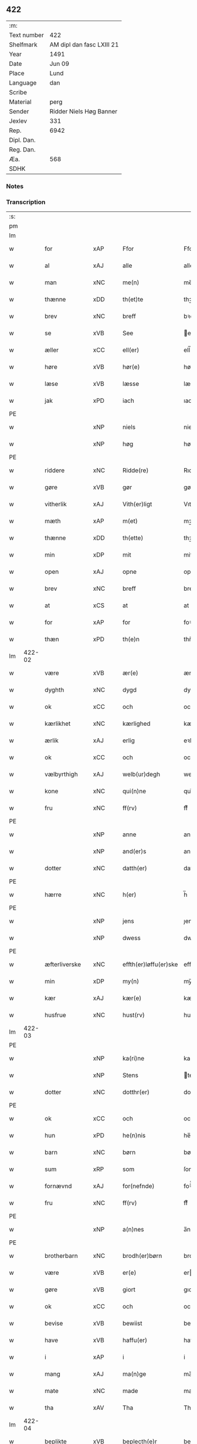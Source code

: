 ** 422
| :m:         |                           |
| Text number | 422                       |
| Shelfmark   | AM dipl dan fasc LXIII 21 |
| Year        | 1491                      |
| Date        | Jun 09                    |
| Place       | Lund                      |
| Language    | dan                       |
| Scribe      |                           |
| Material    | perg                      |
| Sender      | Ridder Niels Høg Banner   |
| Jexlev      | 331                       |
| Rep.        | 6942                      |
| Dipl. Dan.  |                           |
| Reg. Dan.   |                           |
| Æa.         | 568                       |
| SDHK        |                           |

*** Notes


*** Transcription
| :s: |        |               |     |   |   |                       |                 |   |   |   |   |     |   |   |   |        |
| pm  |        |               |     |   |   |                       |                 |   |   |   |   |     |   |   |   |        |
| lm  |        |               |     |   |   |                       |                 |   |   |   |   |     |   |   |   |        |
| w   |        | for           | xAP |   |   | Ffor                  | Ffoꝛ            |   |   |   |   | dan |   |   |   | 422-01 |
| w   |        | al            | xAJ |   |   | alle                  | alle            |   |   |   |   | dan |   |   |   | 422-01 |
| w   |        | man           | xNC |   |   | me(n)                 | me̅              |   |   |   |   | dan |   |   |   | 422-01 |
| w   |        | thænne        | xDD |   |   | th(et)te              | thꝫte           |   |   |   |   | dan |   |   |   | 422-01 |
| w   |        | brev          | xNC |   |   | breff                 | bꝛeff           |   |   |   |   | dan |   |   |   | 422-01 |
| w   |        | se            | xVB |   |   | See                   | ee             |   |   |   |   | dan |   |   |   | 422-01 |
| w   |        | æller         | xCC |   |   | ell(er)               | ell̅             |   |   |   |   | dan |   |   |   | 422-01 |
| w   |        | høre          | xVB |   |   | hør(e)                | hør            |   |   |   |   | dan |   |   |   | 422-01 |
| w   |        | læse          | xVB |   |   | læsse                 | læſſe           |   |   |   |   | dan |   |   |   | 422-01 |
| w   |        | jak           | xPD |   |   | iach                  | ıach            |   |   |   |   | dan |   |   |   | 422-01 |
| PE  |        |               |     |   |   |                       |                 |   |   |   |   |     |   |   |   |        |
| w   |        |               | xNP |   |   | niels                 | niel           |   |   |   |   | dan |   |   |   | 422-01 |
| w   |        |               | xNP |   |   | høg                   | høg             |   |   |   |   | dan |   |   |   | 422-01 |
| PE  |        |               |     |   |   |                       |                 |   |   |   |   |     |   |   |   |        |
| w   |        | riddere       | xNC |   |   | Ridde(re)             | Rıdde          |   |   |   |   | dan |   |   |   | 422-01 |
| w   |        | gøre          | xVB |   |   | gør                   | gøꝛ             |   |   |   |   | dan |   |   |   | 422-01 |
| w   |        | vitherlik     | xAJ |   |   | Vith(er)ligt          | Vıthlıgt       |   |   |   |   | dan |   |   |   | 422-01 |
| w   |        | mæth          | xAP |   |   | m(et)                 | mꝫ              |   |   |   |   | dan |   |   |   | 422-01 |
| w   |        | thænne        | xDD |   |   | th(ette)              | thꝫͤ             |   |   |   |   | dan |   |   |   | 422-01 |
| w   |        | min           | xDP |   |   | mit                   | mit             |   |   |   |   | dan |   |   |   | 422-01 |
| w   |        | open          | xAJ |   |   | opne                  | opne            |   |   |   |   | dan |   |   |   | 422-01 |
| w   |        | brev          | xNC |   |   | breff                 | breff           |   |   |   |   | dan |   |   |   | 422-01 |
| w   |        | at            | xCS |   |   | at                    | at              |   |   |   |   | dan |   |   |   | 422-01 |
| w   |        | for           | xAP |   |   | for                   | foꝛ             |   |   |   |   | dan |   |   |   | 422-01 |
| w   |        | thæn          | xPD |   |   | th(e)n                | thn̅             |   |   |   |   | dan |   |   |   | 422-01 |
| lm  | 422-02 |               |     |   |   |                       |                 |   |   |   |   |     |   |   |   |        |
| w   |        | være          | xVB |   |   | ær(e)                 | ær             |   |   |   |   | dan |   |   |   | 422-02 |
| w   |        | dyghth        | xNC |   |   | dygd                  | dygd            |   |   |   |   | dan |   |   |   | 422-02 |
| w   |        | ok            | xCC |   |   | och                   | och             |   |   |   |   | dan |   |   |   | 422-02 |
| w   |        | kærlikhet     | xNC |   |   | kærlighed             | kæꝛlıghed       |   |   |   |   | dan |   |   |   | 422-02 |
| w   |        | ærlik         | xAJ |   |   | erlig                 | eꝛlıg           |   |   |   |   | dan |   |   |   | 422-02 |
| w   |        | ok            | xCC |   |   | och                   | och             |   |   |   |   | dan |   |   |   | 422-02 |
| w   |        | vælbyrthigh   | xAJ |   |   | welb(ur)degh          | welbᷣdegh        |   |   |   |   | dan |   |   |   | 422-02 |
| w   |        | kone          | xNC |   |   | qui(n)ne              | quı̅ne           |   |   |   |   | dan |   |   |   | 422-02 |
| w   |        | fru           | xNC |   |   | ff(rv)                | ffͮ              |   |   |   |   | dan |   |   |   | 422-02 |
| PE  |        |               |     |   |   |                       |                 |   |   |   |   |     |   |   |   |        |
| w   |        |               | xNP |   |   | anne                  | anne            |   |   |   |   | dan |   |   |   | 422-02 |
| w   |        |               | xNP |   |   | and(er)s              | and           |   |   |   |   | dan |   |   |   | 422-02 |
| w   |        | dotter        | xNC |   |   | datth(er)             | datth          |   |   |   |   | dan |   |   |   | 422-02 |
| PE  |        |               |     |   |   |                       |                 |   |   |   |   |     |   |   |   |        |
| w   |        | hærre         | xNC |   |   | h(er)                 | h̅               |   |   |   |   | dan |   |   |   | 422-02 |
| PE  |        |               |     |   |   |                       |                 |   |   |   |   |     |   |   |   |        |
| w   |        |               | xNP |   |   | jens                  | ȷen            |   |   |   |   | dan |   |   |   | 422-02 |
| w   |        |               | xNP |   |   | dwess                 | dweſſ           |   |   |   |   | dan |   |   |   | 422-02 |
| PE  |        |               |     |   |   |                       |                 |   |   |   |   |     |   |   |   |        |
| w   |        | æfterliverske | xNC |   |   | effth(er)løffu(er)ske | effthløffuſke |   |   |   |   | dan |   |   |   | 422-02 |
| w   |        | min           | xDP |   |   | my(n)                 | my̅              |   |   |   |   | dan |   |   |   | 422-02 |
| w   |        | kær           | xAJ |   |   | kær(e)                | kær            |   |   |   |   | dan |   |   |   | 422-02 |
| w   |        | husfrue       | xNC |   |   | hust(rv)              | huſtͮ            |   |   |   |   | dan |   |   |   | 422-02 |
| lm  | 422-03 |               |     |   |   |                       |                 |   |   |   |   |     |   |   |   |        |
| PE  |        |               |     |   |   |                       |                 |   |   |   |   |     |   |   |   |        |
| w   |        |               | xNP |   |   | ka(ri)ne              | kane           |   |   |   |   | dan |   |   |   | 422-03 |
| w   |        |               | xNP |   |   | Stens                 | ten           |   |   |   |   | dan |   |   |   | 422-03 |
| w   |        | dotter        | xNC |   |   | dotthr(er)            | dotthꝛ         |   |   |   |   | dan |   |   |   | 422-03 |
| PE  |        |               |     |   |   |                       |                 |   |   |   |   |     |   |   |   |        |
| w   |        | ok            | xCC |   |   | och                   | och             |   |   |   |   | dan |   |   |   | 422-03 |
| w   |        | hun           | xPD |   |   | he(n)nis              | he̅ni           |   |   |   |   | dan |   |   |   | 422-03 |
| w   |        | barn          | xNC |   |   | børn                  | bøꝛ            |   |   |   |   | dan |   |   |   | 422-03 |
| w   |        | sum           | xRP |   |   | som                   | ſom             |   |   |   |   | dan |   |   |   | 422-03 |
| w   |        | fornævnd      | xAJ |   |   | for(nefnde)           | foꝛͩͤ             |   |   |   |   | dan |   |   |   | 422-03 |
| w   |        | fru           | xNC |   |   | ff(rv)                | ffͮ              |   |   |   |   | dan |   |   |   | 422-03 |
| PE  |        |               |     |   |   |                       |                 |   |   |   |   |     |   |   |   |        |
| w   |        |               | xNP |   |   | a(n)nes               | a̅ne            |   |   |   |   | dan |   |   |   | 422-03 |
| PE  |        |               |     |   |   |                       |                 |   |   |   |   |     |   |   |   |        |
| w   |        | brotherbarn   | xNC |   |   | brodh(er)børn         | brodhbøꝛ      |   |   |   |   | dan |   |   |   | 422-03 |
| w   |        | være          | xVB |   |   | er(e)                 | er             |   |   |   |   | dan |   |   |   | 422-03 |
| w   |        | gøre          | xVB |   |   | giort                 | gıoꝛt           |   |   |   |   | dan |   |   |   | 422-03 |
| w   |        | ok            | xCC |   |   | och                   | och             |   |   |   |   | dan |   |   |   | 422-03 |
| w   |        | bevise        | xVB |   |   | bewiist               | bewiiſt         |   |   |   |   | dan |   |   |   | 422-03 |
| w   |        | have          | xVB |   |   | haffu(er)             | haffu          |   |   |   |   | dan |   |   |   | 422-03 |
| w   |        | i             | xAP |   |   | i                     | i               |   |   |   |   | dan |   |   |   | 422-03 |
| w   |        | mang          | xAJ |   |   | ma(n)ge               | ma̅ge            |   |   |   |   | dan |   |   |   | 422-03 |
| w   |        | mate          | xNC |   |   | made                  | made            |   |   |   |   | dan |   |   |   | 422-03 |
| w   |        | tha           | xAV |   |   | Tha                   | Tha             |   |   |   |   | dan |   |   |   | 422-03 |
| lm  | 422-04 |               |     |   |   |                       |                 |   |   |   |   |     |   |   |   |        |
| w   |        | beplikte      | xVB |   |   | beplecth(e)r          | beplecthꝛ      |   |   |   |   | dan |   |   |   | 422-04 |
| w   |        | jak           | xPD |   |   | jeg                   | ȷeg             |   |   |   |   | dan |   |   |   | 422-04 |
| w   |        | jak           | xPD |   |   | meg                   | meg             |   |   |   |   | dan |   |   |   | 422-04 |
| w   |        | ok            | xCC |   |   | och                   | och             |   |   |   |   | dan |   |   |   | 422-04 |
| w   |        | min¦jak       | xDP |   |   | my(n)                 | my̅              |   |   |   |   | dan |   |   |   | 422-04 |
| w   |        | husfrue       | xNC |   |   | hust(rv)              | huſtͮ            |   |   |   |   | dan |   |   |   | 422-04 |
| w   |        | sik           | xPD |   |   | seg                   | ſeg             |   |   |   |   | dan |   |   |   | 422-04 |
| w   |        | beplikte      | xVB |   |   | beplecth(er)          | beplecth       |   |   |   |   | dan |   |   |   | 422-04 |
| w   |        | upa           | xAP |   |   | paa                   | paa             |   |   |   |   | dan |   |   |   | 422-04 |
| w   |        | sin           | xDP |   |   | sine                  | ſine            |   |   |   |   | dan |   |   |   | 422-04 |
| w   |        | ok            | xCC |   |   | och                   | och             |   |   |   |   | dan |   |   |   | 422-04 |
| w   |        | sin           | xDP |   |   | sinæ                  | ſınæ            |   |   |   |   | dan |   |   |   | 422-04 |
| w   |        | barn          | xNC |   |   | børns                 | bøꝛn           |   |   |   |   | dan |   |   |   | 422-04 |
| w   |        | fornævnd      | xAJ |   |   | for(nefnde)           | foꝛᷠͤ             |   |   |   |   | dan |   |   |   | 422-04 |
| w   |        | fru           | xNC |   |   | ff(rv)                | ffͮ              |   |   |   |   | dan |   |   |   | 422-04 |
| PE  |        |               |     |   |   |                       |                 |   |   |   |   |     |   |   |   |        |
| w   |        |               | xNP |   |   | a(n)nes               | a̅ne            |   |   |   |   | dan |   |   |   | 422-04 |
| PE  |        |               |     |   |   |                       |                 |   |   |   |   |     |   |   |   |        |
| w   |        | brotherbarn   | xNC |   |   | brodh(er)børn         | brodhbøꝛ      |   |   |   |   | dan |   |   |   | 422-04 |
| w   |        | at            | xIM |   |   | at                    | at              |   |   |   |   | dan |   |   |   | 422-04 |
| w   |        | var           | xDP |   |   | war(e)                | war            |   |   |   |   | dan |   |   |   | 422-04 |
| w   |        | fornævnd      | xAJ |   |   | for(nefnde)           | foꝛͩͤ             |   |   |   |   | dan |   |   |   | 422-04 |
| lm  | 422-05 |               |     |   |   |                       |                 |   |   |   |   |     |   |   |   |        |
| w   |        | fru           | xNC |   |   | ff(rv)                | ffͮ              |   |   |   |   | dan |   |   |   | 422-05 |
| PE  |        |               |     |   |   |                       |                 |   |   |   |   |     |   |   |   |        |
| w   |        |               | xNP |   |   | anne                  | anne            |   |   |   |   | dan |   |   |   | 422-05 |
| PE  |        |               |     |   |   |                       |                 |   |   |   |   |     |   |   |   |        |
| w   |        | til           | xAP |   |   | till                  | tıll            |   |   |   |   | dan |   |   |   | 422-05 |
| w   |        | vilje         | xNC |   |   | vilye                 | vilye           |   |   |   |   | dan |   |   |   | 422-05 |
| w   |        | ok            | xCC |   |   | och                   | och             |   |   |   |   | dan |   |   |   | 422-05 |
| w   |        | kærlikhet     | xNC |   |   | kerlighed             | keꝛlıghed       |   |   |   |   | dan |   |   |   | 422-05 |
| w   |        | hvar          | xAV |   |   | hwor                  | hwoꝛ            |   |   |   |   | dan |   |   |   | 422-05 |
| w   |        | ok            | xCC |   |   | och                   | och             |   |   |   |   | dan |   |   |   | 422-05 |
| w   |        | nar           | xAV |   |   | naar                  | naaꝛ            |   |   |   |   | dan |   |   |   | 422-05 |
| w   |        | hun           | xPD |   |   | hon                   | ho             |   |   |   |   | dan |   |   |   | 422-05 |
| w   |        | vi            | xPD |   |   | oss                   | oſſ             |   |   |   |   | dan |   |   |   | 422-05 |
| w   |        | tilsæghje     | xVB |   |   | tillsyer              | tıllſyer        |   |   |   |   | dan |   |   |   | 422-05 |
| w   |        | hun           | xPD |   |   | hw                    | hwᷥ              |   |   |   |   | dan |   |   |   | 422-05 |
| w   |        | i             | xAP |   |   | i                     | i               |   |   |   |   | dan |   |   |   | 422-05 |
| w   |        | fri           | xAJ |   |   | frij                  | frij            |   |   |   |   | dan |   |   |   | 422-05 |
| w   |        | stath         | xNC |   |   | sted                  | ſted            |   |   |   |   | dan |   |   |   | 422-05 |
| w   |        | besynderlik   | xAJ |   |   | besynn(er)lige        | beſynnlıge     |   |   |   |   | dan |   |   |   | 422-05 |
| w   |        | um            | xAP |   |   | om                    | om              |   |   |   |   | dan |   |   |   | 422-05 |
| w   |        | guth          | xNC |   |   | gud                   | gud             |   |   |   |   | dan |   |   |   | 422-05 |
| w   |        | thæn          | xPD |   |   | th(et)                | thꝫ             |   |   |   |   | dan |   |   |   | 422-05 |
| w   |        | sva           | xAV |   |   | saa                   | ſaa             |   |   |   |   | dan |   |   |   | 422-05 |
| w   |        | føghe         | xVB |   |   | føgh(et)              | føghꝫ           |   |   |   |   | dan |   |   |   | 422-05 |
| w   |        | have          | xVB |   |   | haffu(er)             | haffu          |   |   |   |   | dan |   |   |   | 422-05 |
| lm  | 422-06 |               |     |   |   |                       |                 |   |   |   |   |     |   |   |   |        |
| w   |        | at            | xIM |   |   | at                    | at              |   |   |   |   | dan |   |   |   | 422-06 |
| w   |        | fornævnd      | xAJ |   |   | for(nefnde)           | foꝛͩͤ             |   |   |   |   | dan |   |   |   | 422-06 |
| w   |        | fru           | xNC |   |   | ff(rv)                | ffͮ              |   |   |   |   | dan |   |   |   | 422-06 |
| PE  |        |               |     |   |   |                       |                 |   |   |   |   |     |   |   |   |        |
| w   |        |               | xNP |   |   | anne                  | anne            |   |   |   |   | dan |   |   |   | 422-06 |
| PE  |        |               |     |   |   |                       |                 |   |   |   |   |     |   |   |   |        |
| w   |        | live          | xVB |   |   | leffuer               | leffuer         |   |   |   |   | dan |   |   |   | 422-06 |
| w   |        | noker         | xPD |   |   | naghr(e)              | naghꝛ          |   |   |   |   | dan |   |   |   | 422-06 |
| w   |        | ar            | xNC |   |   | aar                   | aaꝛ             |   |   |   |   | dan |   |   |   | 422-06 |
| w   |        | yver          | xAP |   |   | offu(er)              | offu           |   |   |   |   | dan |   |   |   | 422-06 |
| n   |        |               | xNA |   |   | xv                    | xv              |   |   |   |   | dan |   |   |   | 422-06 |
| w   |        | i             | xAP |   |   | i                     | i               |   |   |   |   | dan |   |   |   | 422-06 |
| w   |        | thæn          | xPD |   |   | th(e)n                | thn̅             |   |   |   |   | dan |   |   |   | 422-06 |
| w   |        | stath         | xNC |   |   | sted                  | ſted            |   |   |   |   | dan |   |   |   | 422-06 |
| w   |        | sum           | xRP |   |   | som                   | ſom             |   |   |   |   | dan |   |   |   | 422-06 |
| w   |        | hun           | xPD |   |   | hon                   | ho             |   |   |   |   | dan |   |   |   | 422-06 |
| w   |        | nu            | xAV |   |   | nw                    | nw              |   |   |   |   | dan |   |   |   | 422-06 |
| w   |        | akte          | xVB |   |   | acth(er)              | acth           |   |   |   |   | dan |   |   |   | 422-06 |
| w   |        | at            | xIM |   |   | at                    | at              |   |   |   |   | dan |   |   |   | 422-06 |
| w   |        | give          | xVB |   |   | giffue                | gıffue          |   |   |   |   | dan |   |   |   | 422-06 |
| w   |        | sik           | xPD |   |   | seg                   | ſeg             |   |   |   |   | dan |   |   |   | 422-06 |
| w   |        | til           | xAP |   |   | till                  | tıll            |   |   |   |   | dan |   |   |   | 422-06 |
| w   |        | i             | xAP |   |   | i                     | i               |   |   |   |   | dan |   |   |   | 422-06 |
| w   |        | guthelik      | xAJ |   |   | gudelig               | gudelıg         |   |   |   |   | dan |   |   |   | 422-06 |
| w   |        | akt           | xNC |   |   | ackt                  | ackt            |   |   |   |   | dan |   |   |   | 422-06 |
| w   |        | at            | xIM |   |   | at                    | at              |   |   |   |   | dan |   |   |   | 422-06 |
| w   |        | thjane        | xVB |   |   | thyene                | thyene          |   |   |   |   | dan |   |   |   | 422-06 |
| lm  | 422-07 |               |     |   |   |                       |                 |   |   |   |   |     |   |   |   |        |
| w   |        | rolik         | xAJ |   |   | Rolige                | Rolıge          |   |   |   |   | dan |   |   |   | 422-07 |
| w   |        | thæn          | xAT |   |   | th(e)n                | thn̅             |   |   |   |   | dan |   |   |   | 422-07 |
| w   |        | altsummæktigh | xAJ |   |   | altzsom megtug(is)    | altzſom megtugꝭ |   |   |   |   | dan |   |   |   | 422-07 |
| w   |        | guth          | xNC |   |   | gud                   | gud             |   |   |   |   | dan |   |   |   | 422-07 |
| w   |        | etcetera      | xAV |   |   | (et cetera)           | ⁊cᷓ              |   |   |   |   | lat |   |   |   | 422-07 |
| w   |        | i             | xAP |   |   | i                     | i               |   |   |   |   | dan |   |   |   | 422-07 |
| w   |        | sankte        | xAJ |   |   | s(anc)te              | ſt̅e             |   |   |   |   | dan |   |   |   | 422-07 |
| w   |        |               | xNP |   |   | clar(e)               | clar           |   |   |   |   | dan |   |   |   | 422-07 |
| w   |        | kloster       | xNC |   |   | closth(er)            | cloſth         |   |   |   |   | dan |   |   |   | 422-07 |
| w   |        | i             | xAP |   |   | i                     | i               |   |   |   |   | dan |   |   |   | 422-07 |
| PL  |        |               |     |   |   |                       |                 |   |   |   |   |     |   |   |   |        |
| w   |        |               | xNP |   |   | roskilde              | roſkılde        |   |   |   |   | dan |   |   |   | 422-07 |
| PL  |        |               |     |   |   |                       |                 |   |   |   |   |     |   |   |   |        |
| w   |        | tha           | xAV |   |   | tha                   | tha             |   |   |   |   | dan |   |   |   | 422-07 |
| w   |        | vilje         | xVB |   |   | wele                  | wele            |   |   |   |   | dan |   |   |   | 422-07 |
| w   |        | vi            | xPD |   |   | wij                   | wij             |   |   |   |   | dan |   |   |   | 422-07 |
| w   |        | fornævnd      | xAJ |   |   | for(nefnde)           | foꝛᷠͤ             |   |   |   |   | dan |   |   |   | 422-07 |
| w   |        | hjalpe        | xVB |   |   | hielpe                | hıelpe          |   |   |   |   | dan |   |   |   | 422-07 |
| w   |        | hun           | xPD |   |   | he(n)ne               | he̅ne            |   |   |   |   | dan |   |   |   | 422-07 |
| w   |        | til           | xAP |   |   | till                  | tıll            |   |   |   |   | dan |   |   |   | 422-07 |
| w   |        | klæthe        | xNC |   |   | clæde                 | clæde           |   |   |   |   | dan |   |   |   | 422-07 |
| w   |        | ok            | xCC |   |   | och                   | och             |   |   |   |   | dan |   |   |   | 422-07 |
| w   |        | føthe         | xNC |   |   | føde                  | føde            |   |   |   |   | dan |   |   |   | 422-07 |
| lm  | 422-08 |               |     |   |   |                       |                 |   |   |   |   |     |   |   |   |        |
| w   |        | sum           | xRP |   |   | Som                   | om             |   |   |   |   | dan |   |   |   | 422-08 |
| w   |        | hun           | xPD |   |   | he(n)ne               | he̅ne            |   |   |   |   | dan |   |   |   | 422-08 |
| w   |        | tha           | xAV |   |   | tha                   | tha             |   |   |   |   | dan |   |   |   | 422-08 |
| w   |        | behov         | xNC |   |   | behoff                | behoff          |   |   |   |   | dan |   |   |   | 422-08 |
| w   |        | gøre          | xVB |   |   | gørs                  | gøꝛ            |   |   |   |   | dan |   |   |   | 422-08 |
| w   |        | sva           | xAV |   |   | saa                   | ſaa             |   |   |   |   | dan |   |   |   | 422-08 |
| w   |        | at            | xIM |   |   | at                    | at              |   |   |   |   | dan |   |   |   | 422-08 |
| w   |        | hun           | xPD |   |   | hon                   | ho             |   |   |   |   | dan |   |   |   | 422-08 |
| w   |        | ænge          | xPD |   |   | inge(n)               | ınge̅            |   |   |   |   | dan |   |   |   | 422-08 |
| w   |        | bryst         | xNC |   |   | bryst                 | bꝛyſt           |   |   |   |   | dan |   |   |   | 422-08 |
| w   |        | have          | xVB |   |   | haffue                | haffue          |   |   |   |   | dan |   |   |   | 422-08 |
| w   |        | skall         | xNC |   |   | skaall                | ſkaall          |   |   |   |   | dan |   |   |   | 422-08 |
| w   |        | upa           | xAP |   |   | paa                   | paa             |   |   |   |   | dan |   |   |   | 422-08 |
| w   |        | føthe         | xNC |   |   | føde                  | føde            |   |   |   |   | dan |   |   |   | 422-08 |
| w   |        | æller         | xCC |   |   | ell(er)               | ell            |   |   |   |   | dan |   |   |   | 422-08 |
| w   |        | klæthe        | xNC |   |   | clæde                 | clæde           |   |   |   |   | dan |   |   |   | 422-08 |
| w   |        | i             | xAP |   |   | i                     | i               |   |   |   |   | dan |   |   |   | 422-08 |
| w   |        | hvilik        | xPD |   |   | hwilke                | hwılke          |   |   |   |   | dan |   |   |   | 422-08 |
| w   |        | mate          | xNC |   |   | made                  | made            |   |   |   |   | dan |   |   |   | 422-08 |
| w   |        | vi            | xPD |   |   | wij                   | wij             |   |   |   |   | dan |   |   |   | 422-08 |
| w   |        | hun           | xPD |   |   | he(n)ne               | he̅ne            |   |   |   |   | dan |   |   |   | 422-08 |
| w   |        | behjalpe      | xVB |   |   | behielpe              | behıelpe        |   |   |   |   | dan |   |   |   | 422-08 |
| lm  | 422-09 |               |     |   |   |                       |                 |   |   |   |   |     |   |   |   |        |
| w   |        | kunne         | xVB |   |   | ku(n)e                | ku̅e             |   |   |   |   | dan |   |   |   | 422-09 |
| w   |        | ok            | xCC |   |   | och                   | och             |   |   |   |   | dan |   |   |   | 422-09 |
| w   |        | hun           | xPD |   |   | hon                   | ho             |   |   |   |   | dan |   |   |   | 422-09 |
| w   |        | vi            | xPD |   |   | oss                   | oſſ             |   |   |   |   | dan |   |   |   | 422-09 |
| w   |        | tilsæghje     | xVB |   |   | tillsyer              | tıllſyer        |   |   |   |   | dan |   |   |   | 422-09 |
| w   |        | til           | xAP |   |   | Till                  | Tıll            |   |   |   |   | dan |   |   |   | 422-09 |
| w   |        | ytermere      | xAJ |   |   | yth(er)mer(e)         | ythmer        |   |   |   |   | dan |   |   |   | 422-09 |
| w   |        | visse         | xNC |   |   | visse                 | vıſſe           |   |   |   |   | dan |   |   |   | 422-09 |
| w   |        | ok            | xCC |   |   | och                   | och             |   |   |   |   | dan |   |   |   | 422-09 |
| w   |        | bætre         | xAJ |   |   | bædh(r)a              | bædha          |   |   |   |   | dan |   |   |   | 422-09 |
| w   |        | forvarning    | xNC |   |   | forwarni(n)g          | foꝛwaꝛnı̅g       |   |   |   |   | dan |   |   |   | 422-09 |
| w   |        | late          | xVB |   |   | ladh(er)              | ladh           |   |   |   |   | dan |   |   |   | 422-09 |
| w   |        | jak           | xPD |   |   | iach                  | ıach            |   |   |   |   | dan |   |   |   | 422-09 |
| w   |        | hængje        | xVB |   |   | henge                 | henge           |   |   |   |   | dan |   |   |   | 422-09 |
| w   |        | min           | xDP |   |   | mit                   | mıt             |   |   |   |   | dan |   |   |   | 422-09 |
| w   |        | insighle      | xNC |   |   | incegle               | ıncegle         |   |   |   |   | dan |   |   |   | 422-09 |
| w   |        | næthen        | xAV |   |   | nædh(e)n              | nædhn̅           |   |   |   |   | dan |   |   |   | 422-09 |
| w   |        | fore          | xAP |   |   | for(e)                | for            |   |   |   |   | dan |   |   |   | 422-09 |
| lm  | 422-10 |               |     |   |   |                       |                 |   |   |   |   |     |   |   |   |        |
| w   |        | thænne        | xDD |   |   | th(et)te              | thꝫte           |   |   |   |   | dan |   |   |   | 422-10 |
| w   |        | brev          | xNC |   |   | breff                 | breff           |   |   |   |   | dan |   |   |   | 422-10 |
| w   |        | mæth          | xAP |   |   | medh                  | medh            |   |   |   |   | dan |   |   |   | 422-10 |
| w   |        | flere         | xAJ |   |   | fler(e)               | fler           |   |   |   |   | dan |   |   |   | 422-10 |
| w   |        | goth          | xAJ |   |   | gode                  | gode            |   |   |   |   | dan |   |   |   | 422-10 |
| w   |        | man           | xNC |   |   | me(n)                 | me̅              |   |   |   |   | dan |   |   |   | 422-10 |
| w   |        | sum           | xRP |   |   | som                   | ſom             |   |   |   |   | dan |   |   |   | 422-10 |
| w   |        | jak           | xPD |   |   | iech                  | ıech            |   |   |   |   | dan |   |   |   | 422-10 |
| w   |        | thær          | xPD |   |   | th(e)r                | thꝛ            |   |   |   |   | dan |   |   |   | 422-10 |
| w   |        | til           | xAP |   |   | till                  | tıll            |   |   |   |   | dan |   |   |   | 422-10 |
| w   |        | bithje        | xVB |   |   | bedet                 | bedet           |   |   |   |   | dan |   |   |   | 422-10 |
| w   |        | have          | xVB |   |   | haffu(er)             | haffu          |   |   |   |   | dan |   |   |   | 422-10 |
| w   |        | sum           | xRP |   |   | Som                   | o             |   |   |   |   | dan |   |   |   | 422-10 |
| w   |        | være          | xVB |   |   | ær                    | ær              |   |   |   |   | dan |   |   |   | 422-10 |
| w   |        | værthigh      | xAJ |   |   | werdigeste            | weꝛdigeſte      |   |   |   |   | dan |   |   |   | 422-10 |
| w   |        | father        | xNC |   |   | fadh(er)              | fadh           |   |   |   |   | dan |   |   |   | 422-10 |
| w   |        | mæth          | xAP |   |   | med                   | med             |   |   |   |   | dan |   |   |   | 422-10 |
| w   |        | guth          | xNC |   |   | gud                   | gud             |   |   |   |   | dan |   |   |   | 422-10 |
| w   |        | hærre         | xNC |   |   | h(er)                 | h̅               |   |   |   |   | dan |   |   |   | 422-10 |
| PE  |        |               |     |   |   |                       |                 |   |   |   |   |     |   |   |   |        |
| w   |        |               | xNP |   |   | iens                  | ıen            |   |   |   |   | dan |   |   |   | 422-10 |
| w   |        |               | xNP |   |   | bostorp               | boſtoꝛp         |   |   |   |   | dan |   |   |   | 422-10 |
| PE  |        |               |     |   |   |                       |                 |   |   |   |   |     |   |   |   |        |
| lm  | 422-11 |               |     |   |   |                       |                 |   |   |   |   |     |   |   |   |        |
| w   |        | ærkebiskop    | xNC |   |   | erchebiscop           | eꝛchebıſcop     |   |   |   |   | dan |   |   |   | 422-11 |
| w   |        | i             | xAP |   |   | i                     | i               |   |   |   |   | dan |   |   |   | 422-11 |
| PL  |        |               |     |   |   |                       |                 |   |   |   |   |     |   |   |   |        |
| w   |        |               | xNP |   |   | lund                  | lund            |   |   |   |   | dan |   |   |   | 422-11 |
| PL  |        |               |     |   |   |                       |                 |   |   |   |   |     |   |   |   |        |
| w   |        | etcetera      | xAV |   |   | (et cetera)           | ⁊cᷓ              |   |   |   |   | lat |   |   |   | 422-11 |
| w   |        | mæstere       | xNC |   |   | mester                | meſteꝛ          |   |   |   |   | dan |   |   |   | 422-11 |
| PE  |        |               |     |   |   |                       |                 |   |   |   |   |     |   |   |   |        |
| w   |        |               | xNP |   |   | iens                  | ıen            |   |   |   |   | dan |   |   |   | 422-11 |
| w   |        |               | xNP |   |   | agess(øn)             | ageſ           |   |   |   |   | dan |   |   |   | 422-11 |
| PE  |        |               |     |   |   |                       |                 |   |   |   |   |     |   |   |   |        |
| w   |        | domprovest    | xNC |   |   | domp(ro)west          | domꝓweſt        |   |   |   |   | dan |   |   |   | 422-11 |
| w   |        | ibidem        | xAV |   |   | ibid(em)              | ibi            |   |   |   |   | lat |   |   |   | 422-11 |
| w   |        | hærre         | xNC |   |   | h(er)                 | h̅               |   |   |   |   | dan |   |   |   | 422-11 |
| PE  |        |               |     |   |   |                       |                 |   |   |   |   |     |   |   |   |        |
| w   |        |               | xNP |   |   | p(er)                 | p̲               |   |   |   |   | dan |   |   |   | 422-11 |
| w   |        |               | xNP |   |   | pawelss(øn)           | pawelſ         |   |   |   |   | dan |   |   |   | 422-11 |
| PE  |        |               |     |   |   |                       |                 |   |   |   |   |     |   |   |   |        |
| w   |        | djakn         | xNC |   |   | dægh(e)n              | dæghn̅           |   |   |   |   | dan |   |   |   | 422-11 |
| w   |        | ibidem        | xAV |   |   | ibid(em)              | ibi            |   |   |   |   | lat |   |   |   | 422-11 |
| w   |        | mæstere       | xNC |   |   | mesth(er)             | meſth          |   |   |   |   | dan |   |   |   | 422-11 |
| PE  |        |               |     |   |   |                       |                 |   |   |   |   |     |   |   |   |        |
| w   |        |               | xNP |   |   | ion                   | ıo             |   |   |   |   | dan |   |   |   | 422-11 |
| PE  |        |               |     |   |   |                       |                 |   |   |   |   |     |   |   |   |        |
| w   |        | ærkedjakn     | xNC |   |   | erchedigh(e)n         | eꝛchedıghn̅      |   |   |   |   | dan |   |   |   | 422-11 |
| w   |        | ibidem        | xAV |   |   | i(bidem)              | ı             |   |   |   |   | lat |   |   |   | 422-11 |
| lm  | 422-12 |               |     |   |   |                       |                 |   |   |   |   |     |   |   |   |        |
| w   |        | hærre         | xNC |   |   | h(er)                 | h̅               |   |   |   |   | dan |   |   |   | 422-12 |
| PE  |        |               |     |   |   |                       |                 |   |   |   |   |     |   |   |   |        |
| w   |        |               | xNP |   |   | oluff                 | oluff           |   |   |   |   | dan |   |   |   | 422-12 |
| w   |        |               | xNP |   |   | stigss(øn)            | ſtıgſ          |   |   |   |   | dan |   |   |   | 422-12 |
| PE  |        |               |     |   |   |                       |                 |   |   |   |   |     |   |   |   |        |
| w   |        | riddere       | xNC |   |   | Ridder(e)             | Rıdder         |   |   |   |   | dan |   |   |   | 422-12 |
| w   |        | af            | xAP |   |   | aff                   | aff             |   |   |   |   | dan |   |   |   | 422-12 |
| PL  |        |               |     |   |   |                       |                 |   |   |   |   |     |   |   |   |        |
| w   |        |               | xNP |   |   | bollerop              | bollerop        |   |   |   |   | dan |   |   |   | 422-12 |
| PL  |        |               |     |   |   |                       |                 |   |   |   |   |     |   |   |   |        |
| w   |        | at            | xCS |   |   | at                    | at              |   |   |   |   | dan |   |   |   | 422-12 |
| w   |        | thæn          | xPD |   |   | the                   | the             |   |   |   |   | dan |   |   |   | 422-12 |
| w   |        | hængje        | xVB |   |   | hænge                 | hænge           |   |   |   |   | dan |   |   |   | 422-12 |
| w   |        | thæn          | xPD |   |   | ther(is)              | therꝭ           |   |   |   |   | dan |   |   |   | 422-12 |
| w   |        | insighle      | xNC |   |   | incegle               | ıncegle         |   |   |   |   | dan |   |   |   | 422-12 |
| w   |        | hær           | xAV |   |   | h(er)                 | h̅               |   |   |   |   | dan |   |   |   | 422-12 |
| w   |        | næthen        | xAV |   |   | nædh(e)n              | nædhn̅           |   |   |   |   | dan |   |   |   | 422-12 |
| w   |        | fore          | xAV |   |   | for(e)                | for            |   |   |   |   | dan |   |   |   | 422-12 |
| w   |        | mæth          | xAP |   |   | m(et)                 | mꝫ              |   |   |   |   | dan |   |   |   | 422-12 |
| w   |        | min           | xDP |   |   | mit                   | mit             |   |   |   |   | dan |   |   |   | 422-12 |
| w   |        | give          | xVB |   |   | giffwet               | gıffwet         |   |   |   |   | dan |   |   |   | 422-12 |
| w   |        | ok            | xCC |   |   | och                   | och             |   |   |   |   | dan |   |   |   | 422-12 |
| w   |        | skrive        | xVB |   |   | sc(re)ffuet           | ſcffuet        |   |   |   |   | dan |   |   |   | 422-12 |
| lm  | 422-13 |               |     |   |   |                       |                 |   |   |   |   |     |   |   |   |        |
| w   |        | i             | xAP |   |   | i                     | i               |   |   |   |   | dan |   |   |   | 422-13 |
| PL  |        |               |     |   |   |                       |                 |   |   |   |   |     |   |   |   |        |
| w   |        |               | xNP |   |   | lund                  | lund            |   |   |   |   | dan |   |   |   | 422-13 |
| PL  |        |               |     |   |   |                       |                 |   |   |   |   |     |   |   |   |        |
| w   |        | octaua        | lat |   |   | octaua                | octaua          |   |   |   |   | lat |   |   |   | 422-13 |
| w   |        | corporis      | lat |   |   | corp(or)is            | coꝛp̲i          |   |   |   |   | lat |   |   |   | 422-13 |
| w   |        | Christi       | lat |   |   | (Christi)             | xp̅ı             |   |   |   |   | lat |   |   |   | 422-13 |
| w   |        | anno          | lat |   |   | anno                  | anno            |   |   |   |   | lat |   |   |   | 422-13 |
| w   |        | dominj        | lat |   |   | d(omi)nj              | dn̅ȷ             |   |   |   |   | lat |   |   |   | 422-13 |
| n   |        | mcd           | lat |   |   | mcd                   | cd             |   |   |   |   | lat |   |   |   | 422-13 |
| w   |        | nonagesimo    | lat |   |   | nonagesimo            | nonageſimo      |   |   |   |   | lat |   |   |   | 422-13 |
| w   |        | primo         | lat |   |   | p(ri)mo               | pmo            |   |   |   |   | lat |   |   |   | 422-13 |
| :e: |        |               |     |   |   |                       |                 |   |   |   |   |     |   |   |   |        |


